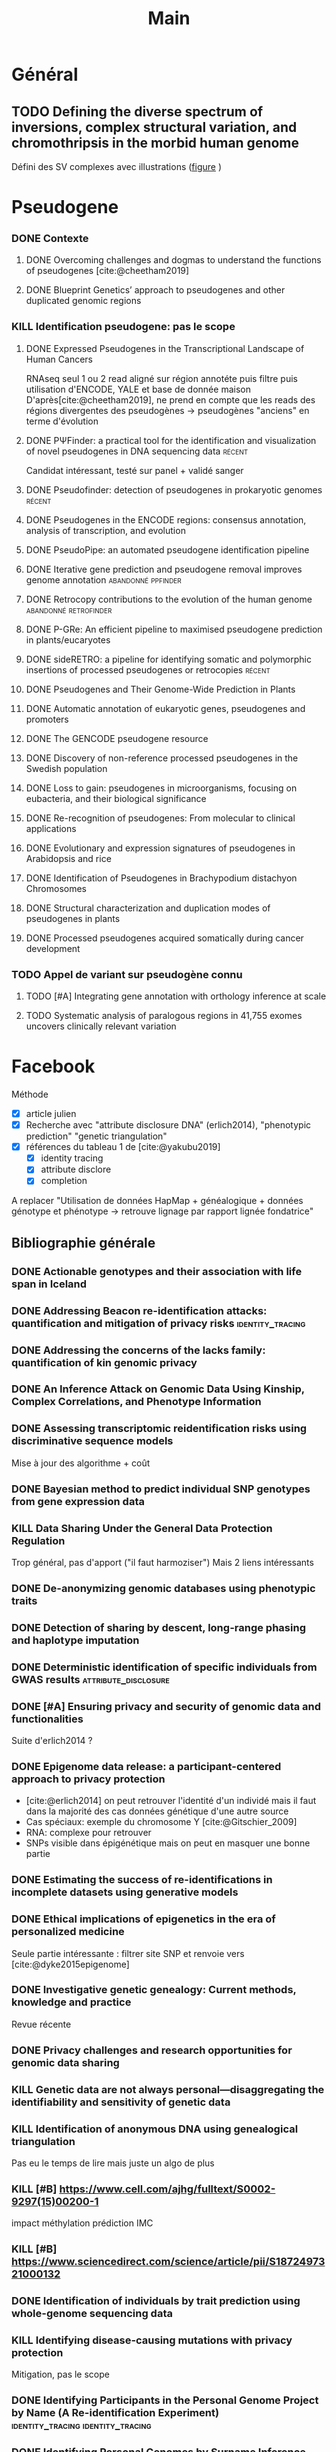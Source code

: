 #+title: Main
#+COLUMNS: %25ITEM %YEAR %TAGS %TODO

* Général
** TODO Defining the diverse spectrum of inversions, complex structural variation, and chromothripsis in the morbid human genome
:PROPERTIES:
:TITLE:    Defining the diverse spectrum of inversions, complex structural variation, and chromothripsis in the morbid human genome
:BTYPE:    article
:CUSTOM_ID: collins2017
:AUTHOR:   Ryan L. Collins and Harrison Brand and Claire E. Redin and Carrie Hanscom and Caroline Antolik and Matthew R. Stone and Joseph T. Glessner and Tamara Mason and Giulia Pregno and Naghmeh Dorrani and Giorgia Mandrile and Daniela Giachino and Danielle Perrin and Cole Walsh and Michelle Cipicchio and Maura Costello and Alexei Stortchevoi and Joon-Yong An and Benjamin B. Currall and Catarina M. Seabra and Ashok Ragavendran and Lauren Margolin and Julian A. Martinez-Agosto and Diane Lucente and Brynn Levy and Stephan J. Sanders and Ronald J. Wapner and Fabiola Quintero-Rivera and Wigard Kloosterman and Michael E. Talkowski
:JOURNAL:  Genome Biology
:YEAR:     2017
:VOLUME:   18
:NUMBER:   1
:PAGES:    36
:DOI:      10.1186/s13059-017-1158-6
:URL:      http://dx.doi.org/10.1186/s13059-017-1158-6
:END:
Défini des SV complexes avec illustrations ([[https://link.springer.com/article/10.1186/s13059-017-1158-6/figures/2][figure]] )
* Pseudogene
:PROPERTIES:
:CATEGORY: pseudogene
:END:

*** DONE Contexte
CLOSED: [2024-06-24 lun. 11:52]
**** DONE Overcoming challenges and dogmas to understand the functions of pseudogenes [cite:@cheetham2019]
CLOSED: [2024-06-12 mer. 18:00] SCHEDULED: <2024-06-10 lun.>
:PROPERTIES:
:TITLE:    Overcoming challenges and dogmas to understand the functions of pseudogenes
:BTYPE:    article
:CUSTOM_ID: cheetham2019
:AUTHOR:   Seth W. Cheetham and Geoffrey J. Faulkner and Marcel E. Dinger
:JOURNAL:  Nature Reviews Genetics
:YEAR:     2019
:VOLUME:   21
:NUMBER:   3
:PAGES:    191-201
:DOI:      10.1038/s41576-019-0196-1
:URL:      http://dx.doi.org/10.1038/s41576-019-0196-1
:END:
**** DONE Blueprint Genetics’ approach to pseudogenes and other duplicated genomic regions
CLOSED: [2024-06-14 ven. 17:17]
:PROPERTIES:
:TITLE:    Blueprint Genetics’ approach to pseudogenes and other duplicated genomic regions
:BTYPE:    misc
:CUSTOM_ID: blueprint2020
:AUTHOR:   BluePrint Genetics
:YEAR:     2020
:URL:      https://blueprintgenetics.com/pseudogene/
:NOTE:     Accessed 2024-06-14
:END:

*** KILL Identification pseudogene: pas le scope
CLOSED: [2024-07-22 Mon 17:07]
**** DONE Expressed Pseudogenes in the Transcriptional Landscape of Human Cancers
CLOSED: [2024-06-10 lun. 16:55]
:PROPERTIES:
:TITLE:    Expressed Pseudogenes in the Transcriptional Landscape of Human Cancers
:BTYPE:    article
:CUSTOM_ID: kalyana-sundaram2012
:AUTHOR:   Shanker Kalyana-Sundaram and Chandan Kumar-Sinha and Sunita Shankar and Dan R. Robinson and Yi-Mi Wu and Xuhong Cao and Irfan A. Asangani and Vishal Kothari and John R. Prensner and Robert J. Lonigro and Matthew K. Iyer and Terrence Barrette and Achiraman Shanmugam and Saravana M. Dhanasekaran and Nallasivam Palanisamy and Arul M. Chinnaiyan
:JOURNAL:  Cell
:YEAR:     2012
:VOLUME:   149
:NUMBER:   7
:PAGES:    1622-1634
:DOI:      10.1016/j.cell.2012.04.041
:URL:      http://dx.doi.org/10.1016/j.cell.2012.04.041
:END:

RNAseq seul
1 ou 2 read aligné sur région annotéte puis filtre puis utilisation d'ENCODE, YALE et base de donnée maison
D'après[cite:@cheetham2019], ne prend en compte que les reads des régions divergentes des pseudogènes -> pseudogènes "anciens" en terme d'évolution
**** DONE PΨFinder: a practical tool for the identification and visualization of novel pseudogenes in DNA sequencing data :récent:
:PROPERTIES:
:TITLE:    PΨFinder: a practical tool for the identification and visualization of novel pseudogenes in DNA sequencing data
:BTYPE:    article
:CUSTOM_ID: abrahamsson2022ppsifinder
:AUTHOR:   Sanna Abrahamsson and Frida Eiengård and Anna Rohlin and Marcela Dávila López
:JOURNAL:  BMC Bioinformatics
:YEAR:     2022
:VOLUME:   23
:NUMBER:   1
:PAGES:    59
:DOI:      10.1186/s12859-022-04583-4
:URL:      http://dx.doi.org/10.1186/s12859-022-04583-4
:END:
Candidat intéressant, testé sur panel + validé sanger
**** DONE Pseudofinder: detection of pseudogenes in prokaryotic genomes :récent:
CLOSED: [2024-06-24 lun. 15:15]
:PROPERTIES:
:TITLE:    Pseudofinder: Detection of Pseudogenes in Prokaryotic Genomes
:BTYPE:    article
:CUSTOM_ID: syber2022pseudofinder
:AUTHOR:   Mitchell J Syberg-Olsen and Arkadiy I Garber and Patrick J Keeling and John P McCutcheon and Filip Husnik
:JOURNAL:  Molecular Biology and Evolution
:YEAR:     2022
:VOLUME:   39
:NUMBER:   7
:PAGES:    nil
:DOI:      10.1093/molbev/msac153
:URL:      http://dx.doi.org/10.1093/molbev/msac153
:END:
**** DONE Pseudogenes in the ENCODE regions: consensus annotation, analysis of transcription, and evolution
CLOSED: [2024-07-17 Wed 16:39] SCHEDULED: <2024-07-15 lun.>
:PROPERTIES:
:TITLE:    Pseudogenes in the ENCODE regions: consensus annotation, analysis of transcription, and evolution
:BTYPE:    article
:CUSTOM_ID: zheng2007pseudogenes
:AUTHOR:   Zheng, Deyou and Frankish, Adam and Baertsch, Robert and Kapranov, Philipp and Reymond, Alexandre and Choo, Siew Woh and Lu, Yontao and Denoeud, France and Antonarakis, Stylianos E and Snyder, Michael and others
:JOURNAL:  Genome research
:VOLUME:   17
:NUMBER:   6
:PAGES:    839--851
:YEAR:     2007
:PUBLISHER: Cold Spring Harbor Lab
:END:

**** DONE PseudoPipe: an automated pseudogene identification pipeline
CLOSED: [2024-06-26 mer. 14:03]
:PROPERTIES:
:TITLE:    PseudoPipe: an automated pseudogene identification pipeline
:BTYPE:    article
:CUSTOM_ID: zhang2006pseudopipe
:AUTHOR:   Zhaolei Zhang and Nicholas Carriero and Deyou Zheng and John Karro and Paul M. Harrison and Mark Gerstein
:JOURNAL:  Bioinformatics
:YEAR:     2006
:VOLUME:   22
:NUMBER:   12
:PAGES:    1437-1439
:DOI:      10.1093/bioinformatics/btl116
:URL:      http://dx.doi.org/10.1093/bioinformatics/btl116
:END:

**** DONE Iterative gene prediction and pseudogene removal improves genome annotation :abandonné:ppfinder:
CLOSED: [2024-06-26 mer. 14:38] SCHEDULED: <2024-06-26 mer.>
:PROPERTIES:
:TITLE:    Iterative gene prediction and pseudogene removal improves genome annotation
:BTYPE:    article
:CUSTOM_ID: van2006ppfinder
:AUTHOR:   Marijke J. van Baren and Michael R. Brent
:JOURNAL:  Genome Research
:YEAR:     2006
:VOLUME:   16
:NUMBER:   5
:PAGES:    678-685
:DOI:      10.1101/gr.4766206
:URL:      http://dx.doi.org/10.1101/gr.4766206
:END:

**** DONE Retrocopy contributions to the evolution of the human genome :abandonné:retrofinder:
CLOSED: [2024-06-27 jeu. 17:44] SCHEDULED: <2024-06-27 jeu.>
:PROPERTIES:
:TITLE:    Retrocopy contributions to the evolution of the human genome
:BTYPE:    article
:CUSTOM_ID: baertsch2008retrofinder
:AUTHOR:   Baertsch, Robert and Diekhans, Mark and Kent, W James and Haussler, David and Brosius, Jürgen
:JOURNAL:  BMC Genomics
:YEAR:     2008
:VOLUME:   9
:NUMBER:   1
:PAGES:    466
:ISSN:     1471-2164
:DOI:      10.1186/1471-2164-9-466
:URL:      http://dx.doi.org/10.1186/1471-2164-9-466
:PUBLISHER: Springer Science and Business Media LLC
:END:

**** DONE P-GRe: An efficient pipeline to maximised pseudogene prediction in plants/eucaryotes
CLOSED: [2024-07-08 lun. 16:48] SCHEDULED: <2024-07-08 lun.>
:PROPERTIES:
:TITLE:    P-GRe: An efficient pipeline to maximised pseudogene prediction in plants/eucaryotes
:BTYPE:    article
:CUSTOM_ID: cabanac2023p
:AUTHOR:   Cabanac, S{\'e}bastien and Mathe, Catherine and Dunand, Christophe
:JOURNAL:  bioRxiv
:PAGES:    2023--12
:YEAR:     2023
:URL:   https://www.biorxiv.org/content/10.1101/2023.12.04.569967v1
:PUBLISHER: Cold Spring Harbor Laboratory
:END:
:LOGBOOK:
CLOCK: [2024-07-08 lun. 16:22]--[2024-07-08 lun. 16:48] =>  0:26
:END:
**** DONE sideRETRO: a pipeline for identifying somatic and polymorphic insertions of processed pseudogenes or retrocopies :récent:
CLOSED: [2024-07-09 mar. 10:05] SCHEDULED: <2024-07-09 mar.>
:PROPERTIES:
:TITLE:    sideRETRO: a pipeline for identifying somatic and polymorphic insertions of processed pseudogenes or retrocopies
:BTYPE:    article
:CUSTOM_ID: miller2021sideretro
:AUTHOR:   Miller, Thiago LA and Orpinelli Rego, Fernanda and Buzzo, Jos{\'e} Leonel L and Galante, Pedro AF
:JOURNAL:  Bioinformatics
:VOLUME:   37
:NUMBER:   3
:PAGES:    419--421
:YEAR:     2021
:URL:  https://academic.oup.com/bioinformatics/article/37/3/419/5876827?login=false
:PUBLISHER: Oxford University Press
:END:
**** DONE Pseudogenes and Their Genome-Wide Prediction in Plants
CLOSED: [2024-07-17 mer. 12:08] SCHEDULED: <2024-07-15 lun.>
:PROPERTIES:
:TITLE:    Pseudogenes and Their Genome-Wide Prediction in Plants
:BTYPE:    article
:CUSTOM_ID: ijms17121991
:AUTHOR:   Xiao, Jin and Sekhwal, Manoj Kumar and Li, Pingchuan and Ragupathy, Raja and Cloutier, Sylvie and Wang, Xiue and You, Frank M.
:JOURNAL:  International Journal of Molecular Sciences
:VOLUME:   17
:YEAR:     2016
:NUMBER:   12
:ARTICLE-NUMBER: 1991
:URL:      https://www.mdpi.com/1422-0067/17/12/1991
:PUBMEDID: 27916797
:ISSN:     1422-0067
:ABSTRACT: Pseudogenes are paralogs generated from ancestral functional genes (parents) during genome evolution, which contain critical defects in their sequences, such as lacking a promoter, having a premature stop codon or frameshift mutations. Generally, pseudogenes are functionless, but recent evidence demonstrates that some of them have potential roles in regulation. The majority of pseudogenes are generated from functional progenitor genes either by gene duplication (duplicated pseudogenes) or retro-transposition (processed pseudogenes). Pseudogenes are primarily identified by comparison to their parent genes. Bioinformatics tools for pseudogene prediction have been developed, among which PseudoPipe, PSF and Shiu’s pipeline are publicly available. We compared these three tools using the well-annotated Arabidopsis thaliana genome and its known 924 pseudogenes as a test data set. PseudoPipe and Shiu’s pipeline identified 80% of A. thaliana pseudogenes, of which 94% were shared, while PSF failed to generate adequate results. A need for improvement of the bioinformatics tools for pseudogene prediction accuracy in plant genomes was thus identified, with the ultimate goal of improving the quality of genome annotation in plants.
:DOI:      10.3390/ijms17121991
:END:
**** DONE Automatic annotation of eukaryotic genes, pseudogenes and promoters
CLOSED: [2024-07-17 Wed 15:00] SCHEDULED: <2024-07-17 mer.>
:PROPERTIES:
:TITLE:    Automatic annotation of eukaryotic genes, pseudogenes and promoters
:BTYPE:    article
:CUSTOM_ID: solovyev2006automatic
:AUTHOR:   Solovyev, Victor and Kosarev, Peter and Seledsov, Igor and Vorobyev, Denis
:URL:  https://genomebiology.biomedcentral.com/articles/10.1186/gb-2006-7-s1-s10
:JOURNAL:  Genome biology
:VOLUME:   7
:PAGES:    1--12
:YEAR:     2006
:URL: https://link.springer.com/article/10.1186/Gb-2006-7-S1-S10
:PUBLISHER: Springer
:END:
**** DONE The GENCODE pseudogene resource
CLOSED: [2024-07-17 Wed 15:15] SCHEDULED: <2024-07-17 Wed>
:PROPERTIES:
:TITLE:    The GENCODE pseudogene resource
:BTYPE:    article
:CUSTOM_ID: pei2012gencode
:AUTHOR:   Pei, Baikang and Sisu, Cristina and Frankish, Adam and Howald, C{\'e}dric and Habegger, Lukas and Mu, Xinmeng Jasmine and Harte, Rachel and Balasubramanian, Suganthi and Tanzer, Andrea and Diekhans, Mark and others
:JOURNAL:  Genome biology
:VOLUME:   13
:PAGES:    1--26
:YEAR:     2012
:PUBLISHER: Springer
:URL:      https://link.springer.com/article/10.1186/gb-2012-13-9-r51
:END:
**** DONE Discovery of non-reference processed pseudogenes in the Swedish population
CLOSED: [2024-07-17 Wed 16:03]
:PROPERTIES:
:TITLE:    Discovery of non-reference processed pseudogenes in the Swedish population
:BTYPE:    article
:CUSTOM_ID: boer2023processen
:AUTHOR:   Esmee Ten Berk de Boer and Kristine Bilgrav Saether and Jesper Eisfeldt
:JOURNAL:  Frontiers in Genetics
:YEAR:     2023
:VOLUME:   14
:NUMBER:   nil
:PAGES:    nil
:DOI:      10.3389/fgene.2023.1176626
:URL:      http://dx.doi.org/10.3389/fgene.2023.1176626
:END:
**** DONE Loss to gain: pseudogenes in microorganisms, focusing on eubacteria, and their biological significance
CLOSED: [2024-07-17 Wed 16:40] SCHEDULED: <2024-07-17 Wed>
:PROPERTIES:
:TITLE:    Loss to gain: pseudogenes in microorganisms, focusing on eubacteria, and their biological significance
:BTYPE:    article
:CUSTOM_ID: yang24loss
:AUTHOR:   Yi Yang and Pengzhi Wang and Samir El Qaidi and Philip R. Hardwidge and Jinlin Huang and Guoqiang Zhu
:JOURNAL:  Applied Microbiology and Biotechnology
:YEAR:     2024
:VOLUME:   108
:NUMBER:   1
:PAGES:    328
:DOI:      10.1007/s00253-023-12971-w
:URL:      http://dx.doi.org/10.1007/s00253-023-12971-w
:END:
**** DONE Re-recognition of pseudogenes: From molecular to clinical applications
CLOSED: [2024-07-17 Wed 17:06]
:PROPERTIES:
:TITLE:    Re-recognition of pseudogenes: From molecular to clinical applications
:BTYPE:    article
:CUSTOM_ID: chen2020rerecognition
:AUTHOR:   Xu Chen and Lin Wan and Wei Wang and Wen-Jin Xi and An-Gang Yang and Tao Wang
:JOURNAL:  Theranostics
:YEAR:     2020
:VOLUME:   10
:NUMBER:   4
:PAGES:    1479-1499
:DOI:      10.7150/thno.40659
:URL:      http://dx.doi.org/10.7150/thno.40659
:END:

**** DONE Evolutionary and expression signatures of pseudogenes in Arabidopsis and rice
CLOSED: [2024-07-17 Wed 17:18] SCHEDULED: <2024-07-17 mer.>
:PROPERTIES:
:TITLE:    Evolutionary and expression signatures of pseudogenes in Arabidopsis and rice
:BTYPE:    article
:URL:    https://academic.oup.com/plphys/article/151/1/3/6108462
:CUSTOM_ID: zou2009evolutionary
:AUTHOR:   Zou, Cheng and Lehti-Shiu, Melissa D and Thibaud-Nissen, Fran{\c{c}}oise and Prakash, Tanmay and Buell, C Robin and Shiu, Shin-Han
:JOURNAL:  Plant physiology
:VOLUME:   151
:NUMBER:   1
:PAGES:    3--15
:YEAR:     2009
:PUBLISHER: American Society of Plant Biologists
:END:
**** DONE Identification of Pseudogenes in Brachypodium distachyon Chromosomes
CLOSED: [2024-07-17 Wed 17:34]
:PROPERTIES:
:TITLE:    Identification of Pseudogenes in Brachypodium distachyon Chromosomes
:BTYPE:    article
:CUSTOM_ID: camiolo2018identification
:AUTHOR:   Camiolo, Salvatore and Porceddu, Andrea
:JOURNAL:  Brachypodium Genomics: Methods and Protocols
:PAGES:    149--171
:YEAR:     2018
:PUBLISHER: Springer
:END:

**** DONE Structural characterization and duplication modes of pseudogenes in plants
CLOSED: [2024-07-17 Wed 17:34] SCHEDULED: <2024-07-15 lun.>
:PROPERTIES:
:TITLE:    Structural characterization and duplication modes of pseudogenes in plants
:BTYPE:    article
:CUSTOM_ID: mascagni2021structural
:AUTHOR:   Mascagni, Flavia and Usai, Gabriele and Cavallini, Andrea and Porceddu, Andrea
:JOURNAL:  Scientific Reports
:VOLUME:   11
:NUMBER:   1
:PAGES:    5292
:YEAR:     2021
:PUBLISHER: Nature Publishing Group UK London
:URL:      https://www.nature.com/articles/s41598-021-84778-6
:END:
**** DONE Processed pseudogenes acquired somatically during cancer development
CLOSED: [2024-07-17 Wed 17:36] SCHEDULED: <2024-07-15 lun.>
:PROPERTIES:
:TITLE:    Processed pseudogenes acquired somatically during cancer development
:BTYPE:    article
:CUSTOM_ID: cooke2014processed
:AUTHOR:   Cooke, Susanna L and Shlien, Adam and Marshall, John and Pipinikas, Christodoulos P and Martincorena, Inigo and Tubio, Jose MC and Li, Yilong and Menzies, Andrew and Mudie, Laura and Ramakrishna, Manasa and others
:JOURNAL:  Nature communications
:VOLUME:   5
:NUMBER:   1
:PAGES:    3644
:YEAR:     2014
:PUBLISHER: Nature Publishing Group UK London
:END:

*** TODO Appel de variant sur pseudogène connu
**** TODO [#A] Integrating gene annotation with orthology inference at scale
SCHEDULED: <2024-07-23 Tue>
:PROPERTIES:
:TITLE:    Integrating gene annotation with orthology inference at scale
:BTYPE:    article
:CUSTOM_ID: Kirilenko_2023
:VOLUME:   380
:ISSN:     1095-9203
:URL:      http://dx.doi.org/10.1126/science.abn3107
:DOI:      10.1126/science.abn3107
:NUMBER:   6643
:JOURNAL:  Science
:PUBLISHER: American Association for the Advancement of Science (AAAS)
:AUTHOR:   Kirilenko, Bogdan M. and Munegowda, Chetan and Osipova, Ekaterina and Jebb, David and Sharma, Virag and Blumer, Moritz and Morales, Ariadna E. and Ahmed, Alexis-Walid and Kontopoulos, Dimitrios-Georgios and Hilgers, Leon and Lindblad-Toh, Kerstin and Karlsson, Elinor K. and Hiller, Michael and Andrews, Gregory and Armstrong, Joel C. and Bianchi, Matteo and Birren, Bruce W. and Bredemeyer, Kevin R. and Breit, Ana M. and Christmas, Matthew J. and Clawson, Hiram and Damas, Joana and Di Palma, Federica and Diekhans, Mark and Dong, Michael X. and Eizirik, Eduardo and Fan, Kaili and Fanter, Cornelia and Foley, Nicole M. and Forsberg-Nilsson, Karin and Garcia, Carlos J. and Gatesy, John and Gazal, Steven and Genereux, Diane P. and Goodman, Linda and Grimshaw, Jenna and Halsey, Michaela K. and Harris, Andrew J. and Hickey, Glenn and Hiller, Michael and Hindle, Allyson G. and Hubley, Robert M. and Hughes, Graham M. and Johnson, Jeremy and Juan, David and Kaplow, Irene M. and Karlsson, Elinor K. and Keough, Kathleen C. and Kirilenko, Bogdan and Koepfli, Klaus-Peter and Korstian, Jennifer M. and Kowalczyk, Amanda and Kozyrev, Sergey V. and Lawler, Alyssa J. and Lawless, Colleen and Lehmann, Thomas and Levesque, Danielle L. and Lewin, Harris A. and Li, Xue and Lind, Abigail and Lindblad-Toh, Kerstin and Mackay-Smith, Ava and Marinescu, Voichita D. and Marques-Bonet, Tomas and Mason, Victor C. and Meadows, Jennifer R. S. and Meyer, Wynn K. and Moore, Jill E. and Moreira, Lucas R. and Moreno-Santillan, Diana D. and Morrill, Kathleen M. and Muntané, Gerard and Murphy, William J. and Navarro, Arcadi and Nweeia, Martin and Ortmann, Sylvia and Osmanski, Austin and Paten, Benedict and Paulat, Nicole S. and Pfenning, Andreas R. and Phan, BaDoi N.and Pollard, Katherine S. and Pratt, Henry E. and Ray, David A. and Reilly, Steven K. and Rosen, Jeb R. and Ruf, Irina and Ryan, Louise and Ryder, Oliver A. and Sabeti, Pardis C. and Schäffer, Daniel E. and Serres, Aitor and Shapiro, Beth and Smit, Arian F. A. and Springer, Mark and Srinivasan, Chaitanya and Steiner, Cynthia and Storer, Jessica M. and Sullivan, Kevin A. M. and Sullivan, Patrick F. and Sundström, Elisabeth and Supple, Megan A. and Swofford, Ross and Talbot, Joy-El and Teeling, Emma and Turner-Maier, Jason and Valenzuela, Alejandro and Wagner, Franziska and Wallerman, Ola and Wang, Chao and Wang, Juehan and Weng, Zhiping and Wilder, Aryn P. and Wirthlin, Morgan E. and Xue, James R. and Zhang, Xiaomeng
:YEAR:     2023
:MONTH:    apr
:END:
**** TODO Systematic analysis of paralogous regions in 41,755 exomes uncovers clinically relevant variation
SCHEDULED: <2024-07-23 Tue>
:PROPERTIES:
:TITLE:    Systematic analysis of paralogous regions in 41,755 exomes uncovers clinically relevant variation
:BTYPE:    article
:CUSTOM_ID: steyaert2023systematic
:AUTHOR:   Wouter Steyaert and Lonneke Haer-Wigman and Rolph Pfundt and Debby Hellebrekers and Marloes Steehouwer and Juliet Hampstead and Elke de Boer and Alexander Stegmann and Helger Yntema and Erik-Jan Kamsteeg and Han Brunner and Alexander Hoischen and Christian Gilissen
:JOURNAL:  Nature Communications
:YEAR:     2023
:VOLUME:   14
:NUMBER:   1
:PAGES:    6845
:DOI:      10.1038/s41467-023-42531-9
:URL:      http://dx.doi.org/10.1038/s41467-023-42531-9
:END:

* Facebook
:PROPERTIES:
:CATEGORY: facebook
:END:
Méthode
- [X] article julien
- [X] Recherche avec "attribute disclosure DNA" (erlich2014), "phenotypic prediction" "genetic triangulation"
- [X] références du tableau 1 de [cite:@yakubu2019]
  - [X] identity tracing
  - [X] attribute disclore
  - [X] completion

A replacer "Utilisation de données HapMap + généalogique + données génotype et phénotype -> retrouve lignage par rapport lignée fondatrice"
** Bibliographie générale
*** DONE Actionable genotypes and their association with life span in Iceland
CLOSED: [2024-07-12 ven. 15:01]
:PROPERTIES:
:TITLE:    Actionable genotypes and their association with life span in Iceland
:BTYPE:    article
:CUSTOM_ID: jensson2023actionable
:AUTHOR:   Jensson, Brynjar O and Arnadottir, Gudny A and Katrinardottir, Hildigunnur and Fridriksdottir, Run and Helgason, Hannes and Oddsson, Asmundur and Sveinbjornsson, Gardar and Eggertsson, Hannes P and Halldorsson, Gisli H and Atlason, Bjarni A and others
:JOURNAL:  New England Journal of Medicine
:VOLUME:   389
:NUMBER:   19
:PAGES:    1741--1752
:YEAR:     2023
:PUBLISHER: Mass Medical Soc
:END:

*** DONE Addressing Beacon re-identification attacks: quantification and mitigation of privacy risks :identity_tracing:
CLOSED: [2024-07-10 mer. 14:56]
:PROPERTIES:
:TITLE:    Addressing Beacon re-identification attacks: quantification and mitigation of privacy risks
:BTYPE:    article
:CUSTOM_ID: raisaro2017
:AUTHOR:   Raisaro, Jean Louis and Tramer, Florian and Ji, Zhanglong and Bu, Diyue and Zhao, Yongan and Carey, Knox and Lloyd, David and Sofia, Heidi and Baker, Dixie and Flicek, Paul and others
:JOURNAL:  Journal of the American Medical Informatics Association
:VOLUME:   24
:NUMBER:   4
:PAGES:    799--805
:YEAR:     2017
:PUBLISHER: Oxford University Press
:END:

*** DONE Addressing the concerns of the lacks family: quantification of kin genomic privacy
CLOSED: [2024-07-11 Thu 19:49]
:PROPERTIES:
:TITLE:    Addressing the concerns of the lacks family: quantification of kin genomic privacy
:BTYPE:    inproceedings
:CUSTOM_ID: humbert2013addressing
:AUTHOR:   Humbert, Mathias and Ayday, Erman and Hubaux, Jean-Pierre and Telenti, Amalio
:BOOKTITLE: Proceedings of the 2013 ACM SIGSAC conference on Computer \& communications security
:PAGES:    1141--1152
:YEAR:     2013
:END:

*** DONE An Inference Attack on Genomic Data Using Kinship, Complex Correlations, and Phenotype Information
CLOSED: [2024-07-11 Thu 20:17]
:PROPERTIES:
:TITLE:    An Inference Attack on Genomic Data Using Kinship, Complex Correlations, and Phenotype Information
:BTYPE:    article
:CUSTOM_ID: deznabi2018inference
:AUTHOR:   Iman Deznabi and Mohammad Mobayen and Nazanin Jafari and Oznur Tastan and Erman Ayday
:JOURNAL:  IEEE/ACM Transactions on Computational Biology and Bioinformatics
:YEAR:     2018
:VOLUME:   15
:NUMBER:   4
:PAGES:    1333-1343
:DOI:      10.1109/tcbb.2017.2709740
:URL:      http://dx.doi.org/10.1109/TCBB.2017.2709740
:END:

*** DONE Assessing transcriptomic reidentification risks using discriminative sequence models
CLOSED: [2024-07-12 ven. 18:03] SCHEDULED: <2024-07-11 jeu.>
:PROPERTIES:
:TITLE:    Assessing transcriptomic reidentification risks using discriminative sequence models
:BTYPE:    article
:CUSTOM_ID: sadhuka2023
:AUTHOR:   Shuvom Sadhuka and Daniel Fridman and Bonnie Berger and Hyunghoon Cho
:JOURNAL:  Genome Research
:YEAR:     2023
:VOLUME:   nil
:NUMBER:   nil
:PAGES:    nil
:DOI:      10.1101/gr.277699.123
:URL:      http://dx.doi.org/10.1101/gr.277699.123
:END:
Mise à jour des algorithme + coût
*** DONE Bayesian method to predict individual SNP genotypes from gene expression data
CLOSED: [2024-07-12 ven. 14:31]
:PROPERTIES:
:TITLE:    Bayesian method to predict individual SNP genotypes from gene expression data
:BTYPE:    article
:CUSTOM_ID: schadt2012bayesian
:AUTHOR:   Schadt, Eric E and Woo, Sangsoon and Hao, Ke
:JOURNAL:  Nature genetics
:VOLUME:   44
:NUMBER:   5
:PAGES:    603--608
:YEAR:     2012
:PUBLISHER: Nature Publishing Group US New York
:URL:  https://www.nature.com/articles/ng.2248
:END:

*** KILL Data Sharing Under the General Data Protection Regulation
CLOSED: [2024-07-12 ven. 15:17] SCHEDULED: <2024-07-11 jeu.>
:PROPERTIES:
:TITLE:    Data Sharing Under the General Data Protection Regulation
:BTYPE:    article
:CUSTOM_ID: vlahou21:_data_sharin_under_gener_data_protec_regul
:AUTHOR:   Antonia Vlahou and Dara Hallinan and Rolf Apweiler and Angel Argiles and Joachim Beige and Ariela Benigni and Rainer Bischoff and Peter C. Black and Franziska Boehm and Jocelyn Céraline and George P. Chrousos and Christian Delles and Pieter Evenepoel and Ivo Fridolin and Griet Glorieux and Alain J. van Gool and Isabel Heidegger and John P.A. Ioannidis and Joachim Jankowski and Vera Jankowski and Carmen Jeronimo and Ashish M. Kamat and Rosalinde Masereeuw and Gert Mayer and Harald Mischak and Alberto Ortiz and Giuseppe Remuzzi and Peter Rossing and Joost P. Schanstra and Bernd J. Schmitz-Dräger and Goce Spasovski and Jan A. Staessen and Dimitrios Stamatialis and Peter Stenvinkel and Christoph Wanner and Stephen B. Williams and Faiez Zannad and Carmine Zoccali and Raymond Vanholder
:JOURNAL:  Hypertension
:YEAR:     2021
:VOLUME:   77
:NUMBER:   4
:PAGES:    1029-1035
:DOI:      10.1161/hypertensionaha.120.16340
:URL:      http://dx.doi.org/10.1161/HYPERTENSIONAHA.120.16340
:END:
Trop général, pas d'apport ("il faut harmoziser")
Mais 2 liens intéressants

*** DONE De-anonymizing genomic databases using phenotypic traits
CLOSED: [2024-07-11 jeu. 11:38] SCHEDULED: <2024-07-11 jeu.>
:PROPERTIES:
:TITLE:    De-anonymizing genomic databases using phenotypic traits
:BTYPE:    inproceedings
:CUSTOM_ID: humbert2015anonymizing
:AUTHOR:   Humbert, Mathias and Huguenin, K{\'e}vin and Hugonot, Joachim and Ayday, Erman and Hubaux, Jean-Pierre
:BOOKTITLE: 15th Privacy Enhancing Technologies Symposium (PETS)
:VOLUME:   2015
:NUMBER:   2
:PAGES:    99--114
:YEAR:     2015
:URL:      https://hal.science/hal-01151960/file/Humbert2015PETS.pdf
:END:
*** DONE Detection of sharing by descent, long-range phasing and haplotype imputation
CLOSED: [2024-07-11 Thu 21:17]
:PROPERTIES:
:TITLE:    Detection of sharing by descent, long-range phasing and haplotype imputation
:BTYPE:    article
:CUSTOM_ID: kong2008detection
:AUTHOR:   Augustine Kong and Gisli Masson and Michael L Frigge and Arnaldur Gylfason and Pasha Zusmanovich and Gudmar Thorleifsson and Pall I Olason and Andres Ingason and Stacy Steinberg and Thorunn Rafnar and Patrick Sulem and Magali Mouy and Frosti Jonsson and Unnur Thorsteinsdottir and Daniel F Gudbjartsson and Hreinn Stefansson and Kari Stefansson
:JOURNAL:  Nature Genetics
:YEAR:     2008
:VOLUME:   40
:NUMBER:   9
:PAGES:    1068-1075
:DOI:      10.1038/ng.216
:URL:      http://dx.doi.org/10.1038/ng.216
:END:

*** DONE Deterministic identification of specific individuals from GWAS results :attribute_disclosure:
CLOSED: [2024-07-11 Thu 21:18]
:PROPERTIES:
:TITLE:    Deterministic identification of specific individuals from GWAS results
:BTYPE:    article
:CUSTOM_ID: cai2015
:AUTHOR:   Ruichu Cai and Zhifeng Hao and Marianne Winslett and Xiaokui Xiao and Yin Yang and Zhenjie Zhang and Shuigeng Zhou
:JOURNAL:  Bioinformatics
:YEAR:     2015
:VOLUME:   31
:NUMBER:   11
:PAGES:    1701-1707
:DOI:      10.1093/bioinformatics/btv018
:URL:      http://dx.doi.org/10.1093/bioinformatics/btv018
:END:

*** DONE [#A] Ensuring privacy and security of genomic data and functionalities
CLOSED: [2024-07-11 Thu 21:17]
:PROPERTIES:
:TITLE:    Ensuring privacy and security of genomic data and functionalities
:BTYPE:    article
:CUSTOM_ID: yakubu2019
:VOLUME:   21
:ISSN:     1477-4054
:URL:      http://dx.doi.org/10.1093/bib/bbz013
:DOI:      10.1093/bib/bbz013
:NUMBER:   2
:JOURNAL:  Briefings in Bioinformatics
:PUBLISHER: Oxford University Press (OUP)
:AUTHOR:   Mohammed Yakubu, Abukari and Chen, Yi-Ping Phoebe
:YEAR:     2019
:MONTH:    feb
:PAGES:    511–526
:END:
Suite d'erlich2014 ?

*** DONE Epigenome data release: a participant-centered approach to privacy protection
CLOSED: [2024-07-09 mar. 14:57] SCHEDULED: <2024-07-09 mar.>
:PROPERTIES:
:TITLE:    Epigenome data release: a participant-centered approach to privacy protection
:BTYPE:    article
:URL:  https://genomebiology.biomedcentral.com/articles/10.1186/s13059-015-0723-0#citeas
:CUSTOM_ID: dyke2015epigenome
:AUTHOR:   Dyke, Stephanie OM and Cheung, Warren A and Joly, Yann and Ammerpohl, Ole and Lutsik, Pavlo and Rothstein, Mark A and Caron, Maxime and Busche, Stephan and Bourque, Guillaume and R{\"o}nnblom, Lars and others
:JOURNAL:  Genome biology
:VOLUME:   16
:PAGES:    1--12
:YEAR:     2015
:PUBLISHER: Springer
:END:
:LOGBOOK:
CLOCK: [2024-07-09 mar. 14:33]--[2024-07-09 mar. 14:57] =>  0:24
:END:
- [cite:@erlich2014] on peut retrouver l'identité d'un individé mais il faut dans la majorité des cas données génétique d'une autre source
- Cas spéciaux: exemple du chromosome Y [cite:@Gitschier_2009]
- RNA: complexe pour retrouver
- SNPs visible dans épigénétique mais on peut en masquer une bonne partie

*** DONE Estimating the success of re-identifications in incomplete datasets using generative models
CLOSED: [2024-07-12 ven. 15:36]
:PROPERTIES:
:TITLE:    Estimating the success of re-identifications in incomplete datasets using generative models
:BTYPE:    article
:CUSTOM_ID: rocher2019estimating
:AUTHOR:   Rocher, Luc and Hendrickx, Julien M and De Montjoye, Yves-Alexandre
:JOURNAL:  Nature communications
:VOLUME:   10
:NUMBER:   1
:PAGES:    1--9
:YEAR:     2019
:PUBLISHER: Nature Publishing Group
:URL: https://www.ncbi.nlm.nih.gov/pmc/articles/PMC6650473/
:END:

*** DONE Ethical implications of epigenetics in the era of personalized medicine
CLOSED: <2024-07-09 mar. 13:46>
:PROPERTIES:
:TITLE:    Ethical implications of epigenetics in the era of personalized medicine
:BTYPE:    article
:CUSTOM_ID: santalo2022ethic
:AUTHOR:   Josep Santaló and María Berdasco
:JOURNAL:  Clinical Epigenetics
:YEAR:     2022
:VOLUME:   14
:NUMBER:   1
:PAGES:    44
:DOI:      10.1186/s13148-022-01263-1
:URL:      http://dx.doi.org/10.1186/s13148-022-01263-1
:END:
:LOGBOOK:
CLOCK: [2024-07-09 mar. 13:32]--[2024-07-09 mar. 13:46] =>  0:14
CLOCK: [2024-07-09 mar. 11:41]--[2024-07-09 mar. 12:00] =>  0:19
CLOCK: [2024-07-09 mar. 11:20]--[2024-07-09 mar. 11:26] =>  0:06
:END:
Seule partie intéressante : filtrer site SNP et renvoie vers [cite:@dyke2015epigenome]

*** DONE Investigative genetic genealogy: Current methods, knowledge and practice
CLOSED: [2024-07-12 ven. 18:11]
:PROPERTIES:
:TITLE:    Investigative genetic genealogy: Current methods, knowledge and practice
:BTYPE:    article
:CUSTOM_ID: kling2021investigative
:AUTHOR:   Kling, Daniel and Phillips, Christopher and Kennett, Debbie and Tillmar, Andreas
:JOURNAL:  Forensic Science International: Genetics
:VOLUME:   52
:PAGES:    102474
:YEAR:     2021
:PUBLISHER: Elsevier
:END:
Revue récente

*** DONE Privacy challenges and research opportunities for genomic data sharing
CLOSED: [2024-07-12 ven. 18:16]
:PROPERTIES:
:TITLE:    Privacy challenges and research opportunities for genomic data sharing
:BTYPE:    article
:CUSTOM_ID: bonomi2020privacy
:AUTHOR:   Bonomi, Luca and Huang, Yingxiang and Ohno-Machado, Lucila
:JOURNAL:  Nature genetics
:VOLUME:   52
:NUMBER:   7
:PAGES:    646--654
:YEAR:     2020
:URL:  https://www.nature.com/articles/s41588-020-0651-0
:PUBLISHER: Nature Publishing Group US New York
:END:
*** KILL Genetic data are not always personal—disaggregating the identifiability and sensitivity of genetic data
CLOSED: [2024-07-12 ven. 18:15]
:PROPERTIES:
:TITLE:    Genetic data are not always personal—disaggregating the identifiability and sensitivity of genetic data
:BTYPE:    article
:CUSTOM_ID: rahnasto2023genetic
:AUTHOR:   Rahnasto, Johanna
:JOURNAL:  Journal of Law and the Biosciences
:VOLUME:   10
:NUMBER:   2
:PAGES:    lsad029
:YEAR:     2023
:PUBLISHER: Oxford University Press
:END:

*** KILL Identification of anonymous DNA using genealogical triangulation
CLOSED: [2024-07-12 ven. 18:13]
:PROPERTIES:
:TITLE:    Identification of anonymous DNA using genealogical triangulation
:BTYPE:    article
:CUSTOM_ID: ellenbogen2019identification
:AUTHOR:   Ellenbogen, Paul and Narayanan, Arvind
:JOURNAL:  bioRxiv
:PAGES:    531269
:YEAR:     2019
:PUBLISHER: Cold Spring Harbor Laboratory
:END:
Pas eu le temps de lire mais juste un algo de plus
*** KILL [#B] https://www.cell.com/ajhg/fulltext/S0002-9297(15)00200-1
CLOSED: [2024-07-12 ven. 18:12]
impact méthylation prédiction IMC
*** KILL [#B] https://www.sciencedirect.com/science/article/pii/S1872497321000132
CLOSED: [2024-07-12 ven. 18:17]
*** DONE Identification of individuals by trait prediction using whole-genome sequencing data
CLOSED: [2024-07-11 Thu 21:18] SCHEDULED: <2024-07-11 jeu.>
:PROPERTIES:
:TITLE:    Identification of individuals by trait prediction using whole-genome sequencing data
:BTYPE:    article
:CUSTOM_ID: lippert2017
:AUTHOR:   Lippert, Christoph and Sabatini, Riccardo and Maher, M Cyrus and Kang, Eun Yong and Lee, Seunghak and Arikan, Okan and Harley, Alena and Bernal, Axel and Garst, Peter and Lavrenko, Victor and others
:JOURNAL:  Proceedings of the National Academy of Sciences
:VOLUME:   114
:NUMBER:   38
:PAGES:    10166--10171
:YEAR:     2017
:PUBLISHER: National Acad Sciences
:URL:   https://www.pnas.org/doi/full/10.1073/pnas.1711125114
:END:

*** KILL Identifying disease-causing mutations with privacy protection
CLOSED: [2024-07-12 ven. 18:18] SCHEDULED: <2024-07-11 jeu.>
:PROPERTIES:
:TITLE:    Identifying disease-causing mutations with privacy protection
:BTYPE:    article
:CUSTOM_ID: akgün2020identying
:AUTHOR:   Mete Akgün and Ali Burak Ünal and Bekir Ergüner and Nico Pfeifer and Oliver Kohlbacher
:JOURNAL:  Bioinformatics
:YEAR:     2020
:VOLUME:   36
:NUMBER:   21
:PAGES:    5205-5213
:DOI:      10.1093/bioinformatics/btaa641
:URL:      http://dx.doi.org/10.1093/bioinformatics/btaa641
:END:
Mitigation, pas le scope
*** DONE Identifying Participants in the Personal Genome Project by Name (A Re-identification Experiment) :identity_tracing:identity_tracing:
CLOSED: [2024-07-10 mer. 11:16]
:PROPERTIES:
:TITLE:    Identifying Participants in the Personal Genome Project by Name (A Re-identification Experiment)
:BTYPE:    misc
:CUSTOM_ID: sweeney2013
:AUTHOR:   Latanya Sweeney and Akua Abu and Julia Winn
:YEAR:     2013
:EPRINT:   1304.7605
:ARCHIVEPREFIX: arXiv
:PRIMARYCLASS: cs.CY
:URL:      https://arxiv.org/abs/1304.7605
:END:

*** DONE Identifying Personal Genomes by Surname Inference :identity_tracing:
CLOSED: [2024-07-09 mar. 17:00] SCHEDULED: <2024-07-09 mar.>
:PROPERTIES:
:TITLE:    Identifying Personal Genomes by Surname Inference
:BTYPE:    article
:CUSTOM_ID: gymrek2013
:AUTHOR:   Melissa Gymrek and Amy L. McGuire and David Golan and Eran Halperin and Yaniv Erlich
:JOURNAL:  Science
:YEAR:     2013
:VOLUME:   339
:NUMBER:   6117
:PAGES:    321-324
:DOI:      10.1126/science.1229566
:URL:      http://dx.doi.org/10.1126/science.1229566
:END:

*** DONE Identity inference of genomic data using long-range familial searches :identity_tracing:
CLOSED: [2024-07-10 mer. 17:50] SCHEDULED: <2024-07-09 mar.>
:PROPERTIES:
:TITLE:    Identity inference of genomic data using long-range familial searches
:BTYPE:    article
:CUSTOM_ID: erlich2018
:AUTHOR:   Yaniv Erlich and Tal Shor and Itsik Pe’er and Shai Carmi
:JOURNAL:  Science
:YEAR:     2018
:VOLUME:   362
:NUMBER:   6415
:PAGES:    690-694
:DOI:      10.1126/science.aau4832
:URL:      http://dx.doi.org/10.1126/science.aau4832
:END:

*** DONE Inference Attacks and Controls on Genotypes and Phenotypes for Individual Genomic Data
CLOSED: [2024-07-11 Thu 20:29]
:PROPERTIES:
:TITLE:    Inference Attacks and Controls on Genotypes and Phenotypes for Individual Genomic Data
:BTYPE:    article
:CUSTOM_ID: he2020inference
:AUTHOR:   Zaobo He and Jiguo Yu and Ji Li and Qilong Han and Guangchun Luo and Yingshu Li
:JOURNAL:  IEEE/ACM Transactions on Computational Biology and Bioinformatics
:YEAR:     2020
:VOLUME:   17
:NUMBER:   3
:PAGES:    930-937
:DOI:      10.1109/tcbb.2018.2810180
:URL:      http://dx.doi.org/10.1109/TCBB.2018.2810180
:END:

*** DONE Inferential Genotyping of Y Chromosomes in Latter-Day Saints Founders and Comparison to Utah Samples in the HapMap Project :surname_inference:
CLOSED: [2024-07-09 mar. 15:33] SCHEDULED: <2024-07-09 mar.>
:PROPERTIES:
:TITLE:    Inferential Genotyping of Y Chromosomes in Latter-Day Saints Founders and Comparison to Utah Samples in the HapMap Project
:BTYPE:    article
:CUSTOM_ID: Gitschier_2009
:VOLUME:   84
:ISSN:     0002-9297
:URL:      http://dx.doi.org/10.1016/j.ajhg.2009.01.018
:DOI:      10.1016/j.ajhg.2009.01.018
:NUMBER:   2
:JOURNAL:  The American Journal of Human Genetics
:PUBLISHER: Elsevier BV
:AUTHOR:   Gitschier, Jane
:YEAR:     2009
:MONTH:    feb
:PAGES:    251–258
:END:
Nom de familles à partir de 30 STR du chrY, voir[cite:@gymrek2013] pour suite
*** DONE Major flaws in “Identification of individuals by trait prediction using whole-genome sequencing data”
CLOSED: [2024-07-11 jeu. 13:54]
:PROPERTIES:
:TITLE:    Major flaws in “Identification of individuals by trait prediction using whole-genome sequencing data”
:BTYPE:    article
:CUSTOM_ID: erlich2017major
:AUTHOR:   Erlich, Yaniv
:JOURNAL:  BioRxiv
:PAGES:    185330
:YEAR:     2017
:PUBLISHER: Cold Spring Harbor Laboratory
:URL:   https://www.biorxiv.org/content/biorxiv/early/2017/09/07/185330.1.full.pdf
:END:

*** KILL On inferring presence of an individual in a mixture: a Bayesian approach
CLOSED: [2024-07-15 lun. 11:14] SCHEDULED: <2024-07-11 jeu.>
:PROPERTIES:
:TITLE:    On inferring presence of an individual in a mixture: a Bayesian approach
:BTYPE:    article
:CUSTOM_ID: clayton10
:AUTHOR:   David Clayton
:JOURNAL:  Biostatistics
:YEAR:     2010
:VOLUME:   11
:NUMBER:   4
:PAGES:    661-673
:DOI:      10.1093/biostatistics/kxq035
:URL:      http://dx.doi.org/10.1093/biostatistics/kxq035
:END:

*** KILL Assessing and managing risk when sharing aggregate genetic variant data
CLOSED: [2024-07-12 ven. 17:59]
:PROPERTIES:
:TITLE:    Assessing and managing risk when sharing aggregate genetic variant data
:BTYPE:    article
:CUSTOM_ID: craig2011assessing
:AUTHOR:   Craig, David W and Goor, Robert M and Wang, Zhenyuan and Paschall, Justin and Ostell, Jim and Feolo, Michael and Sherry, Stephen T and Manolio, Teri A
:JOURNAL:  Nature Reviews Genetics
:VOLUME:   12
:NUMBER:   10
:PAGES:    730--736
:YEAR:     2011
:PUBLISHER: Nature Publishing Group UK London
:END:
Rien de plus

*** DONE On Jim Watson's APOE status: genetic information is hard to hide
CLOSED: [2024-07-12 ven. 15:04]
:PROPERTIES:
:TITLE:    On Jim Watson's APOE status: genetic information is hard to hide
:BTYPE:    article
:CUSTOM_ID: nyholt2009jim
:AUTHOR:   Nyholt, Dale R and Yu, Chang-En and Visscher, Peter M
:JOURNAL:  European Journal of Human Genetics
:VOLUME:   17
:NUMBER:   2
:PAGES:    147--149
:YEAR:     2009
:PUBLISHER: Nature Publishing Group
:END:

*** DONE Privacy in pharmacogenetics: An $\{$End-to-End$\}$ case study of personalized warfarin dosing
CLOSED: [2024-07-11 jeu. 15:37] SCHEDULED: <2024-07-11 jeu.>
:PROPERTIES:
:TITLE:    Privacy in pharmacogenetics: An $\{$End-to-End$\}$ case study of personalized warfarin dosing
:BTYPE:    inproceedings
:CUSTOM_ID: fredrikson2014privacy
:AUTHOR:   Fredrikson, Matthew and Lantz, Eric and Jha, Somesh and Lin, Simon and Page, David and Ristenpart, Thomas
:BOOKTITLE: 23rd USENIX security symposium (USENIX Security 14)
:PAGES:    17--32
:YEAR:     2014
:URL:   https://www.usenix.org/system/files/conference/usenixsecurity14/sec14-paper-fredrikson-privacy.pdf
:END:

*** DONE [#B] Privacy in the Genomic Era
CLOSED: [2024-07-12 ven. 17:37] SCHEDULED: <2024-07-11 jeu.>
:PROPERTIES:
:TITLE:    Privacy in the Genomic Era
:BTYPE:    article
:CUSTOM_ID: naveed2015privacy
:VOLUME:   48
:ISSN:     1557-7341
:URL:      http://dx.doi.org/10.1145/2767007
:DOI:      10.1145/2767007
:NUMBER:   1
:JOURNAL:  ACM Computing Surveys
:PUBLISHER: Association for Computing Machinery (ACM)
:AUTHOR:   Naveed, Muhammad and Ayday, Erman and Clayton, Ellen W. and Fellay, Jacques and Gunter, Carl A. and Hubaux, Jean-Pierre and Malin, Bradley A. and Wang, Xiaofeng
:YEAR:     2015
:MONTH:    aug
:PAGES:    1–44
:END:
2-3 citations en plus des autres
*** DONE Privacy risks from genomic data-sharing beacons :identity_tracing:
CLOSED: [2024-07-10 mer. 11:50]
:PROPERTIES:
:TITLE:    Privacy risks from genomic data-sharing beacons
:BTYPE:    article
:CUSTOM_ID: shringarpure2015
:AUTHOR:   Shringarpure, Suyash S and Bustamante, Carlos D
:JOURNAL:  The American Journal of Human Genetics
:VOLUME:   97
:NUMBER:   5
:PAGES:    631--646
:YEAR:     2015
:PUBLISHER: Elsevier
:END:

*** DONE Quantifying Interdependent Risks in Genomic Privacy
CLOSED: [2024-07-11 Thu 20:04]
:PROPERTIES:
:TITLE:    Quantifying Interdependent Risks in Genomic Privacy
:BTYPE:    article
:CUSTOM_ID: humbert2017quantifying
:AUTHOR:   Mathias Humbert and Erman Ayday and Jean-Pierre Hubaux and Amalio Telenti
:JOURNAL:  ACM Transactions on Privacy and Security
:YEAR:     2017
:VOLUME:   20
:NUMBER:   1
:PAGES:    1-31
:DOI:      10.1145/3035538
:URL:      http://dx.doi.org/10.1145/3035538
:END:

*** DONE Re-identification of individuals in genomic data-sharing beacons via allele inference :identity_tracing:
CLOSED: [2024-07-10 mer. 16:37]
:PROPERTIES:
:TITLE:    Re-identification of individuals in genomic data-sharing beacons via allele inference
:BTYPE:    article
:CUSTOM_ID: vonthenen2019
:AUTHOR:   Von Thenen, Nora and Ayday, Erman and Cicek, A Ercument
:JOURNAL:  Bioinformatics
:VOLUME:   35
:NUMBER:   3
:PAGES:    365--371
:YEAR:     2019
:PUBLISHER: Oxford University Press
:END:
*** KILL Resolving Individuals Contributing Trace Amounts of DNA to Highly Complex Mixtures Using High-Density SNP Genotyping Microarrays
CLOSED: [2024-07-11 Thu 21:19] SCHEDULED: <2024-07-11 jeu.>
:PROPERTIES:
:TITLE:    Resolving Individuals Contributing Trace Amounts of DNA to Highly Complex Mixtures Using High-Density SNP Genotyping Microarrays
:BTYPE:    article
:CUSTOM_ID: homer2008resolving
:AUTHOR:   Nils Homer and Szabolcs Szelinger and Margot Redman and David Duggan and Waibhav Tembe and Jill Muehling and John V. Pearson and Dietrich A. Stephan and Stanley F. Nelson and David W. Craig
:JOURNAL:  PLoS Genetics
:YEAR:     2008
:VOLUME:   4
:NUMBER:   8
:PAGES:    e1000167
:DOI:      10.1371/journal.pgen.1000167
:URL:      http://dx.doi.org/10.1371/journal.pgen.1000167
:END:
Superseded by
*** DONE Simple demographics often identify people uniquely
CLOSED: [2024-07-12 ven. 17:25]
:PROPERTIES:
:TITLE:    Simple demographics often identify people uniquely
:BTYPE:    article
:CUSTOM_ID: sweeney2000simple
:AUTHOR:   Sweeney, Latanya
:JOURNAL:  Health (San Francisco)
:VOLUME:   671
:NUMBER:   2000
:PAGES:    1--34
:YEAR:     2000
:END:

*** DONE [#A] Routes for breaching and protecting genetic privacy :review:
CLOSED: [2024-07-09 mar. 16:35] SCHEDULED: <2024-07-09 mar.>
:PROPERTIES:
:TITLE:    Routes for breaching and protecting genetic privacy
:BTYPE:    article
:CUSTOM_ID: erlich2014
:AUTHOR:   Erlich, Yaniv and Narayanan, Arvind
:JOURNAL:  Nature Reviews Genetics
:VOLUME:   15
:NUMBER:   6
:PAGES:    409--421
:YEAR:     2014
:PUBLISHER: Nature Publishing Group UK London
:URL:   https://www.nature.com/articles/nrg3723
:END:
Revue des différentes stratégie + algorithme

*** DONE SNPs for a universal individual identification panel
CLOSED: [2024-07-12 ven. 09:44]
:PROPERTIES:
:TITLE:    SNPs for a universal individual identification panel
:BTYPE:    article
:CUSTOM_ID: pakstis2010snps
:AUTHOR:   Pakstis, Andrew J and Speed, William C and Fang, Rixun and Hyland, Fiona CL and Furtado, Manohar R and Kidd, Judith R and Kidd, Kenneth K
:JOURNAL:  Human genetics
:VOLUME:   127
:PAGES:    315--324
:YEAR:     2010
:PUBLISHER: Springer
:END:
** Décipher
*** DONE Framework ethique : inutile https://www.deciphergenomics.org/files/pdfs/decipher_ethical_framework.pdf
CLOSED: [2024-07-15 lun. 16:13]
*** DONE DECIPHER: database of chromosomal imbalance and phenotype in humans using ensembl resources
CLOSED: [2024-07-15 lun. 16:03]
:PROPERTIES:
:TITLE:    DECIPHER: database of chromosomal imbalance and phenotype in humans using ensembl resources
:BTYPE:    article
:CUSTOM_ID: firth2009decipher
:AUTHOR:   Firth, Helen V and Richards, Shola M and Bevan, A Paul and Clayton, Stephen and Corpas, Manuel and Rajan, Diana and Van Vooren, Steven and Moreau, Yves and Pettett, Roger M and Carter, Nigel P
:JOURNAL:  The American Journal of Human Genetics
:VOLUME:   84
:NUMBER:   4
:PAGES:    524--533
:YEAR:     2009
:PUBLISHER: Elsevier
:END:
inutile sur l'aspec réglèmentaire
*** DONE The GDPR and genomic data
CLOSED: [2024-07-15 lun. 16:43]
:PROPERTIES:
:TITLE:    The GDPR and genomic data
:CUSTOM_ID: mitchell2018gpdr
:BTYPE:  article 
:AUTHOR:  Mitchell, Colin  and Ordish, Johan and Johnson, Emma and Brigden, Tanya  and Hall, Alison
:YEAR:     2009
:END:
** Maladies rares
*** DONE The risk of re-identification versus the need to identify individuals in rare disease research
CLOSED: [2024-07-24 Wed 18:16] SCHEDULED: <2024-07-23 Tue>
:PROPERTIES:
:TITLE:    The risk of re-identification versus the need to identify individuals in rare disease research
:BTYPE:    article
:CUSTOM_ID: hansson2016risk
:AUTHOR:   Hansson, Mats G and Lochm{\"u}ller, Hanns and Riess, Olaf and Schaefer, Franz and Orth, Michael and Rubinstein, Yaffa and Molster, Caron and Dawkins, Hugh and Taruscio, Domenica and Posada, Manuel and others
:JOURNAL:  European Journal of Human Genetics
:VOLUME:   24
:NUMBER:   11
:PAGES:    1553--1558
:YEAR:     2016
:PUBLISHER: Nature Publishing Group
:URL:      https://www.nature.com/articles/ejhg201652
:END:
*** Prévalence maladies rare
**** KILL https://www.nature.com/articles/nrg.2017.116
CLOSED: [2024-07-18 Thu 14:55]
Généralité sur processus génétique
**** Stats
****** DONE Prevalence and practice for rare diseases in primary care: a national cross-sectional study in the USA
CLOSED: [2024-07-18 Thu 17:27] SCHEDULED: <2024-07-18 Thu>
:PROPERTIES:
:TITLE:    Prevalence and practice for rare diseases in primary care: a national cross-sectional study in the USA
:BTYPE:    article
:CUSTOM_ID: Jo_2019
:VOLUME:   9
:ISSN:     2044-6055
:URL:      http://dx.doi.org/10.1136/bmjopen-2018-027248
:DOI:      10.1136/bmjopen-2018-027248
:NUMBER:   4
:JOURNAL:  BMJ Open
:PUBLISHER: BMJ
:AUTHOR:   Jo, Ara and Larson, Samantha and Carek, Peter and Peabody, Michael R and Peterson, Lars E and Mainous, Arch G
:YEAR:     2019
:MONTH:    apr
:PAGES:    e027248
:END:
****** DONE A Systematic Survey of Loss-of-Function Variants in Human Protein-Coding Genes
CLOSED: [2024-07-19 Fri 17:27] SCHEDULED: <2024-07-19 Fri>
:PROPERTIES:
:TITLE:    A Systematic Survey of Loss-of-Function Variants in Human Protein-Coding Genes
:BTYPE:    article
:CUSTOM_ID: macarthur2012systematic
:AUTHOR:   Daniel G. MacArthur and Suganthi Balasubramanian and Adam Frankish and Ni Huang and James Morris and Klaudia Walter and Luke Jostins and Lukas Habegger and Joseph K. Pickrell and Stephen B. Montgomery and Cornelis A. Albers and Zhengdong D. Zhang and Donald F. Conrad and Gerton Lunter and Hancheng Zheng and Qasim Ayub and Mark A. DePristo and Eric Banks and Min Hu and Robert E. Handsaker and Jeffrey A. Rosenfeld and Menachem Fromer and Mike Jin and Xinmeng Jasmine Mu and Ekta Khurana and Kai Ye and Mike Kay and Gary Ian Saunders and Marie-Marthe Suner and Toby Hunt and If H. A. Barnes and Clara Amid and Denise R. Carvalho-Silva and Alexandra H. Bignell and Catherine Snow and Bryndis Yngvadottir and Suzannah Bumpstead and David N. Cooper and Yali Xue and Irene Gallego Romero and Jun Wang and Yingrui Li and Richard A. Gibbs and Steven A. McCarroll and Emmanouil T. Dermitzakis and Jonathan K. Pritchard and Jeffrey C. Barrett and Jennifer Harrow and Matthew E. Hurles and Mark B. Gerstein and Chris Tyler-Smith and 1000 Genomes Project Consortium
:JOURNAL:  Science
:YEAR:     2012
:VOLUME:   335
:NUMBER:   6070
:PAGES:    823-828
:DOI:      10.1126/science.1215040
:URL:      http://dx.doi.org/10.1126/science.1215040
:END:

****** DONE Estimating the number of diseases – the concept of rare, ultra-rare, and hyper-rare
CLOSED: [2024-07-19 Fri 17:28] SCHEDULED: <2024-07-18 Thu>
:PROPERTIES:
:TITLE:    Estimating the number of diseases – the concept of rare, ultra-rare, and hyper-rare
:BTYPE:    article
:CUSTOM_ID: smith2022estimating
:VOLUME:   25
:ISSN:     2589-0042
:URL:      http://dx.doi.org/10.1016/j.isci.2022.104698
:DOI:      10.1016/j.isci.2022.104698
:NUMBER:   8
:JOURNAL:  iScience
:PUBLISHER: Elsevier BV
:AUTHOR:   Smith, C. I. Edvard and Bergman, Peter and Hagey, Daniel W.
:YEAR:     2022
:MONTH:    aug
:PAGES:    104698
:END:

****** DONE How many rare diseases are there?
CLOSED: [2024-07-19 Fri 17:24] SCHEDULED: <2024-07-19 Fri>
:PROPERTIES:
:TITLE:    How many rare diseases are there?
:BTYPE:    article
:CUSTOM_ID: haendel2019how
:AUTHOR:   Melissa Haendel and Nicole Vasilevsky and Deepak Unni and Cristian Bologa and Nomi Harris and Heidi Rehm and Ada Hamosh and Gareth Baynam and Tudor Groza and Julie McMurry and Hugh Dawkins and Ana Rath and Courtney Thaxton and Giovanni Bocci and Marcin P. Joachimiak and Sebastian Köhler and Peter N. Robinson and Chris Mungall and Tudor I. Oprea
:JOURNAL:  Nature Reviews Drug Discovery
:YEAR:     2019
:VOLUME:   19
:NUMBER:   2
:PAGES:    77-78
:DOI:      10.1038/d41573-019-00180-y
:URL:      http://dx.doi.org/10.1038/d41573-019-00180-y
:END:
****** KILL Prévalence française revoir avec Julien
CLOSED: [2024-07-22 Mon 17:05] SCHEDULED: <2024-07-22 Mon>
****** DONE BNDMR
CLOSED: [2024-07-19 Fri 15:46]
BNDMR https://www.bndmr.fr/publications/nombre-de-cas-par-mr/

****** DONE Orphadata: épidémiologie  (XML)
CLOSED: [2024-07-19 Fri 09:38]
:PROPERTIES:
:TITLE:    Epidemiology of Rare Disease
:BTYPE:   misc
:CUSTOM_ID: orphadata2024epidemio
:URL: https://www.orphadata.com/epidemiology/
:AUTHOR:   Orphanet
:YEAR:     2024
:MONTH:    jul
:END:
****** DONE The HPO - ORDO ontological module
CLOSED: [2024-07-19 Fri 14:59]
:PROPERTIES:
:TITLE: The HPO - ORDO ontological module
:BTYPE:   misc
:CUSTOM_ID: hoomm2024ordo
:URL: https://www.orphadata.com/hoom/
:AUTHOR:   Orphanet
:YEAR:     2024
:MONTH:    jul
:END:
****** DONE Orphadata : fréquence phénotypes associé
CLOSED: [2024-07-19 Fri 12:19]
:PROPERTIES:
:TITLE: Phenotypes Associated with Rare Disorders
:BTYPE:   misc
:CUSTOM_ID: orphadata2024phenotype
:URL: https://www.orphadata.com/phenotypes/
:AUTHOR:   Orphanet
:YEAR:     2024
:MONTH:    jul
:END:
****** DONE Orphadata : zygosite, age de début
CLOSED: [2024-07-19 Fri 12:25]
:PROPERTIES:
:TITLE: Natural History of Rare Diseases
:BTYPE:   misc
:CUSTOM_ID: orphadata2024natural
:URL: https://www.orphadata.com/phenotypes/
:AUTHOR:   Orphanet
:YEAR:     2024
:MONTH:    jul
:END:
https://www.orphadata.com/natural-history/
****** DONE Orphanet: prevalence et incidence : biblio
CLOSED: [2024-07-19 Fri 09:42]
:PROPERTIES:
:TITLE: Prevalence and incidence of rare diseases: Bibliographic data
:BTYPE:   misc
:CUSTOM_ID: orphanet2023prevalence
:URL: https://www.orpha.net/pdfs/orphacom/cahiers/docs/GB/Prevalence_of_rare_diseases_by_alphabetical_list.pdf
:AUTHOR:   Orphanet
:YEAR:     2023
:MONTH:    nov
:END:

****** DONE The burden of rare diseases
CLOSED: [2024-07-18 Thu 17:34] SCHEDULED: <2024-07-18 Thu>
:PROPERTIES:
:TITLE:    The burden of rare diseases
:BTYPE:    article
:CUSTOM_ID: ferreira2019burden
:VOLUME:   179
:ISSN:     1552-4833
:URL:      http://dx.doi.org/10.1002/ajmg.a.61124
:DOI:      10.1002/ajmg.a.61124
:NUMBER:   6
:JOURNAL:  American Journal of Medical Genetics Part A
:PUBLISHER: Wiley
:AUTHOR:   Ferreira, Carlos R.
:YEAR:     2019
:MONTH:    mar
:PAGES:    885–892
:END:

****** KILL Frequency-based rare diagnoses as a novel and accessible approach for studying rare diseases in large datasets: a cross-sectional study
CLOSED: [2024-07-18 Thu 14:45]
:PROPERTIES:
:TITLE:    Frequency-based rare diagnoses as a novel and accessible approach for studying rare diseases in large datasets: a cross-sectional study
:BTYPE:    article
:CUSTOM_ID: troster2023frequence
:VOLUME:   23
:ISSN:     1471-2288
:URL:      http://dx.doi.org/10.1186/s12874-023-01972-y
:DOI:      10.1186/s12874-023-01972-y
:NUMBER:   1
:JOURNAL:  BMC Medical Research Methodology
:PUBLISHER: Springer Science and Business Media LLC
:AUTHOR:   Tröster, Thomas S. and von Wyl, Viktor and Beeler, Patrick E. and Dressel, Holger
:YEAR:     2023
:MONTH:    jun
:END:

****** DONE Estimating cumulative point prevalence of rare diseases: analysis of the Orphanet database
CLOSED: [2024-07-19 Fri 15:05] SCHEDULED: <2024-07-18 Thu>
:PROPERTIES:
:TITLE:    Estimating cumulative point prevalence of rare diseases: analysis of the Orphanet database
:BTYPE:    article
:CUSTOM_ID: nguengang2019estimating
:VOLUME:   28
:ISSN:     1476-5438
:URL:      http://dx.doi.org/10.1038/s41431-019-0508-0
:DOI:      10.1038/s41431-019-0508-0
:NUMBER:   2
:JOURNAL:  European Journal of Human Genetics
:PUBLISHER: Springer Science and Business Media LLC
:AUTHOR:   Nguengang Wakap, Stéphanie and Lambert, Deborah M. and Olry, Annie and Rodwell, Charlotte and Gueydan, Charlotte and Lanneau, Valérie and Murphy, Daniel and Le Cam, Yann and Rath, Ana
:YEAR:     2019
:MONTH:    sep
:PAGES:    165–173
:END:
**** Modèles
****** DONE Determining the incidence of rare diseases
CLOSED: [2024-07-18 Thu 17:09] SCHEDULED: <2024-07-18 Thu>
:PROPERTIES:
:TITLE:    Determining the incidence of rare diseases
:BTYPE:    article
:CUSTOM_ID: bainbridge2020determining
:VOLUME:   139
:ISSN:     1432-1203
:URL:      http://dx.doi.org/10.1007/s00439-020-02135-5
:DOI:      10.1007/s00439-020-02135-5
:NUMBER:   5
:JOURNAL:  Human Genetics
:PUBLISHER: Springer Science and Business Media LLC
:AUTHOR:   Bainbridge, Matthew N.
:YEAR:     2020
:MONTH:    feb
:PAGES:    569–574
:END:
****** DONE Prevalence estimation for monogenic autosomal recessive diseases using population-based genetic data
CLOSED: [2024-07-18 Thu 17:15] SCHEDULED: <2024-07-18 Thu>
:PROPERTIES:
:TITLE:    Prevalence estimation for monogenic autosomal recessive diseases using population-based genetic data
:BTYPE:    article
:CUSTOM_ID: schrodi2015prevalence
:VOLUME:   134
:ISSN:     1432-1203
:URL:      http://dx.doi.org/10.1007/s00439-015-1551-8
:DOI:      10.1007/s00439-015-1551-8
:NUMBER:   6
:JOURNAL:  Human Genetics
:PUBLISHER: Springer Science and Business Media LLC
:AUTHOR:   Schrodi, Steven J. and DeBarber, Andrea and He, Max and Ye, Zhan and Peissig, Peggy and Van Wormer, Jeffrey J. and Haws, Robert and Brilliant, Murray H. and Steiner, Robert D.
:YEAR:     2015
:MONTH:    apr
:PAGES:    659–669
:END:
****** TODO Statistical methods for assessing the effects of de novo variants on birth defects
:PROPERTIES:
:TITLE:    Statistical methods for assessing the effects of de novo variants on birth defects
:BTYPE:    article
:CUSTOM_ID: xie2024statistical
:VOLUME:   18
:ISSN:     1479-7364
:URL:      http://dx.doi.org/10.1186/s40246-024-00590-z
:DOI:      10.1186/s40246-024-00590-z
:NUMBER:   1
:JOURNAL:  Human Genomics
:PUBLISHER: Springer Science and Business Media LLC
:AUTHOR:   Xie, Yuhan and Wu, Ruoxuan and Li, Hongyu and Dong, Weilai and Zhou, Geyu and Zhao, Hongyu
:YEAR:     2024
:MONTH:    mar
:END:
****** TODO A framework for the interpretation of de novo mutation in human disease
:PROPERTIES:
:TITLE:    A framework for the interpretation of de novo mutation in human disease
:BTYPE:    article
:CUSTOM_ID: samocha2014framework
:AUTHOR:   Kaitlin E Samocha and Elise B Robinson and Stephan J Sanders and Christine Stevens and Aniko Sabo and Lauren M McGrath and Jack A Kosmicki and Karola Rehnström and Swapan Mallick and Andrew Kirby and Dennis P Wall and Daniel G MacArthur and Stacey B Gabriel and Mark DePristo and Shaun M Purcell and Aarno Palotie and Eric Boerwinkle and Joseph D Buxbaum and Edwin H Cook and Richard A Gibbs and Gerard D Schellenberg and James S Sutcliffe and Bernie Devlin and Kathryn Roeder and Benjamin M Neale and Mark J Daly
:JOURNAL:  Nature Genetics
:YEAR:     2014
:VOLUME:   46
:NUMBER:   9
:PAGES:    944-950
:DOI:      10.1038/ng.3050
:URL:      http://dx.doi.org/10.1038/ng.3050
:END:
****** DONE Patterns and rates of exonic de novo mutations in autism spectrum disorders
CLOSED: [2024-07-22 Mon 10:44]
:PROPERTIES:
:TITLE:    Patterns and rates of exonic de novo mutations in autism spectrum disorders
:BTYPE:    article
:CUSTOM_ID: neale2012patterns
:VOLUME:   485
:ISSN:     1476-4687
:URL:      http://dx.doi.org/10.1038/nature11011
:DOI:      10.1038/nature11011
:NUMBER:   7397
:JOURNAL:  Nature
:PUBLISHER: Springer Science and Business Media LLC
:AUTHOR:   Neale, Benjamin M. and Kou, Yan and Liu, Li and Ma’ayan, Avi and Samocha, Kaitlin E. and Sabo, Aniko and Lin, Chiao-Feng and Stevens, Christine and Wang, Li-San and Makarov, Vladimir and Polak, Paz and Yoon, Seungtai and Maguire, Jared and Crawford, Emily L. and Campbell, Nicholas G. and Geller, Evan T. and Valladares, Otto and Schafer, Chad and Liu, Han and Zhao, Tuo and Cai, Guiqing and Lihm, Jayon and Dannenfelser, Ruth and Jabado, Omar and Peralta, Zuleyma and Nagaswamy, Uma and Muzny, Donna and Reid, Jeffrey G. and Newsham, Irene and Wu, Yuanqing and Lewis, Lora and Han, Yi and Voight, Benjamin F. and Lim, Elaine and Rossin, Elizabeth and Kirby, Andrew and Flannick, Jason and Fromer, Menachem and Shakir, Khalid and Fennell, Tim and Garimella, Kiran and Banks, Eric and Poplin, Ryan and Gabriel, Stacey and DePristo, Mark and Wimbish, Jack R. and Boone, Braden E. and Levy, Shawn E. and Betancur, Catalina and Sunyaev, Shamil and Boerwinkle, Eric and Buxbaum, Joseph D. and Cook Jr, Edwin H. and Devlin, Bernie and Gibbs, Richard A. and Roeder, Kathryn and Schellenberg, Gerard D. and Sutcliffe, James S. and Daly, Mark J.
:YEAR:     2012
:MONTH:    apr
:PAGES:    242–245
:END:
